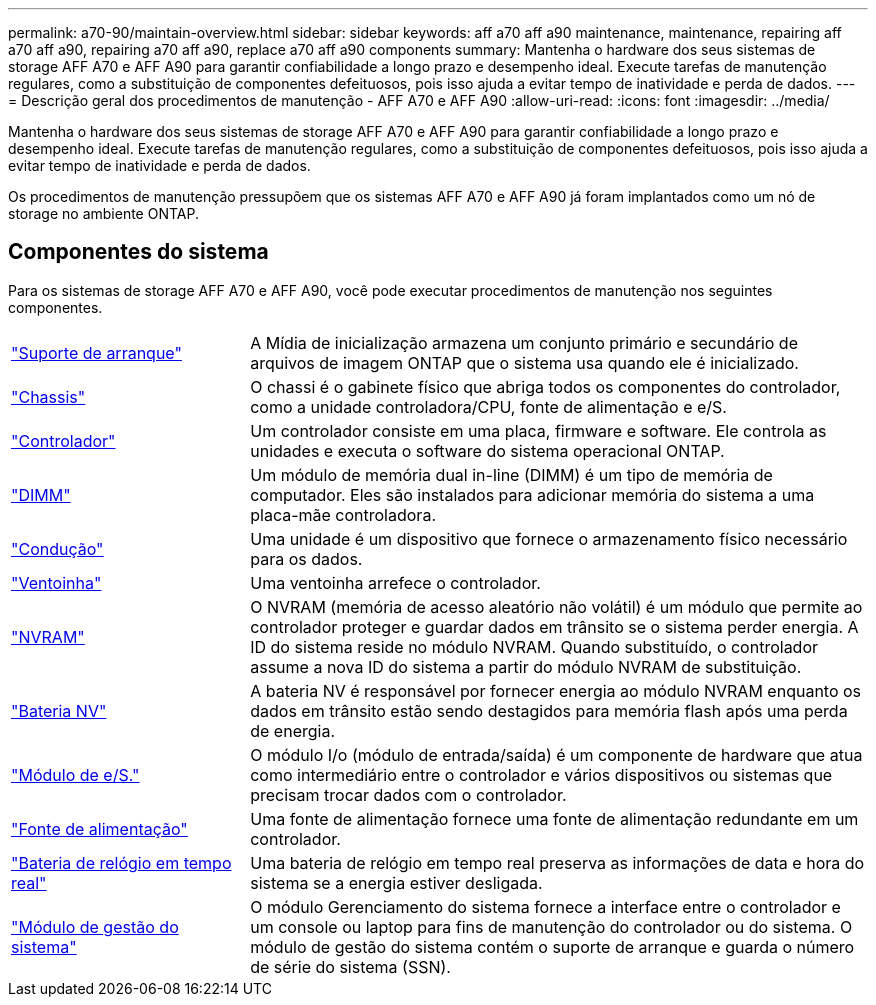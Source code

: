 ---
permalink: a70-90/maintain-overview.html 
sidebar: sidebar 
keywords: aff a70 aff a90 maintenance, maintenance, repairing aff a70 aff a90, repairing a70 aff a90, replace a70 aff a90 components 
summary: Mantenha o hardware dos seus sistemas de storage AFF A70 e AFF A90 para garantir confiabilidade a longo prazo e desempenho ideal. Execute tarefas de manutenção regulares, como a substituição de componentes defeituosos, pois isso ajuda a evitar tempo de inatividade e perda de dados. 
---
= Descrição geral dos procedimentos de manutenção - AFF A70 e AFF A90
:allow-uri-read: 
:icons: font
:imagesdir: ../media/


[role="lead"]
Mantenha o hardware dos seus sistemas de storage AFF A70 e AFF A90 para garantir confiabilidade a longo prazo e desempenho ideal. Execute tarefas de manutenção regulares, como a substituição de componentes defeituosos, pois isso ajuda a evitar tempo de inatividade e perda de dados.

Os procedimentos de manutenção pressupõem que os sistemas AFF A70 e AFF A90 já foram implantados como um nó de storage no ambiente ONTAP.



== Componentes do sistema

Para os sistemas de storage AFF A70 e AFF A90, você pode executar procedimentos de manutenção nos seguintes componentes.

[cols="25,65"]
|===


 a| 
link:bootmedia-replace-workflow.html["Suporte de arranque"]
 a| 
A Mídia de inicialização armazena um conjunto primário e secundário de arquivos de imagem ONTAP que o sistema usa quando ele é inicializado.



 a| 
link:chassis-replace-workflow.html["Chassis"]
 a| 
O chassi é o gabinete físico que abriga todos os componentes do controlador, como a unidade controladora/CPU, fonte de alimentação e e/S.



 a| 
link:controller-replace-workflow.html["Controlador"]
 a| 
Um controlador consiste em uma placa, firmware e software. Ele controla as unidades e executa o software do sistema operacional ONTAP.



 a| 
link:dimm-replace.html["DIMM"]
 a| 
Um módulo de memória dual in-line (DIMM) é um tipo de memória de computador. Eles são instalados para adicionar memória do sistema a uma placa-mãe controladora.



 a| 
link:drive-replace.html["Condução"]
 a| 
Uma unidade é um dispositivo que fornece o armazenamento físico necessário para os dados.



 a| 
link:fan-swap-out.html["Ventoinha"]
 a| 
Uma ventoinha arrefece o controlador.



 a| 
link:nvram-replace.html["NVRAM"]
 a| 
O NVRAM (memória de acesso aleatório não volátil) é um módulo que permite ao controlador proteger e guardar dados em trânsito se o sistema perder energia. A ID do sistema reside no módulo NVRAM. Quando substituído, o controlador assume a nova ID do sistema a partir do módulo NVRAM de substituição.



 a| 
link:nvdimm-battery-replace.html["Bateria NV"]
 a| 
A bateria NV é responsável por fornecer energia ao módulo NVRAM enquanto os dados em trânsito estão sendo destagidos para memória flash após uma perda de energia.



 a| 
link:io-module-overview.html["Módulo de e/S."]
 a| 
O módulo I/o (módulo de entrada/saída) é um componente de hardware que atua como intermediário entre o controlador e vários dispositivos ou sistemas que precisam trocar dados com o controlador.



 a| 
link:power-supply-replace.html["Fonte de alimentação"]
 a| 
Uma fonte de alimentação fornece uma fonte de alimentação redundante em um controlador.



 a| 
link:rtc-battery-replace.html["Bateria de relógio em tempo real"]
 a| 
Uma bateria de relógio em tempo real preserva as informações de data e hora do sistema se a energia estiver desligada.



 a| 
link:system-management-replace.html["Módulo de gestão do sistema"]
 a| 
O módulo Gerenciamento do sistema fornece a interface entre o controlador e um console ou laptop para fins de manutenção do controlador ou do sistema. O módulo de gestão do sistema contém o suporte de arranque e guarda o número de série do sistema (SSN).

|===